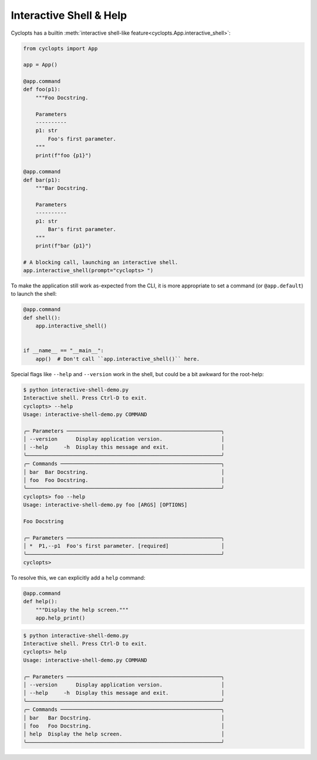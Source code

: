 ========================
Interactive Shell & Help
========================
Cyclopts has a builtin :meth:`interactive shell-like feature<cyclopts.App.interactive_shell>`:

.. code-block:: python

   from cyclopts import App

   app = App()

   @app.command
   def foo(p1):
       """Foo Docstring.

       Parameters
       ----------
       p1: str
           Foo's first parameter.
       """
       print(f"foo {p1}")

   @app.command
   def bar(p1):
       """Bar Docstring.

       Parameters
       ----------
       p1: str
           Bar's first parameter.
       """
       print(f"bar {p1}")

   # A blocking call, launching an interactive shell.
   app.interactive_shell(prompt="cyclopts> ")


To make the application still work as-expected from the CLI, it is more appropriate to set a command (or ``@app.default``) to launch the shell:

.. code-block:: python

   @app.command
   def shell():
       app.interactive_shell()


   if __name__ == "__main__":
       app()  # Don't call ``app.interactive_shell()`` here.

Special flags like ``--help`` and ``--version`` work in the shell, but could be a bit awkward for the root-help:

.. code-block:: console

   $ python interactive-shell-demo.py
   Interactive shell. Press Ctrl-D to exit.
   cyclopts> --help
   Usage: interactive-shell-demo.py COMMAND

   ╭─ Parameters ──────────────────────────────────────────────────╮
   │ --version      Display application version.                   │
   │ --help     -h  Display this message and exit.                 │
   ╰───────────────────────────────────────────────────────────────╯
   ╭─ Commands ────────────────────────────────────────────────────╮
   │ bar  Bar Docstring.                                           │
   │ foo  Foo Docstring.                                           │
   ╰───────────────────────────────────────────────────────────────╯
   cyclopts> foo --help
   Usage: interactive-shell-demo.py foo [ARGS] [OPTIONS]

   Foo Docstring

   ╭─ Parameters ──────────────────────────────────────────────────╮
   │ *  P1,--p1  Foo's first parameter. [required]                 │
   ╰───────────────────────────────────────────────────────────────╯
   cyclopts>

To resolve this, we can explicitly add a ``help`` command:

.. code-block:: python

   @app.command
   def help():
       """Display the help screen."""
       app.help_print()

.. code-block:: console

   $ python interactive-shell-demo.py
   Interactive shell. Press Ctrl-D to exit.
   cyclopts> help
   Usage: interactive-shell-demo.py COMMAND

   ╭─ Parameters ──────────────────────────────────────────────────╮
   │ --version      Display application version.                   │
   │ --help     -h  Display this message and exit.                 │
   ╰───────────────────────────────────────────────────────────────╯
   ╭─ Commands ────────────────────────────────────────────────────╮
   │ bar   Bar Docstring.                                          │
   │ foo   Foo Docstring.                                          │
   │ help  Display the help screen.                                │
   ╰───────────────────────────────────────────────────────────────╯
